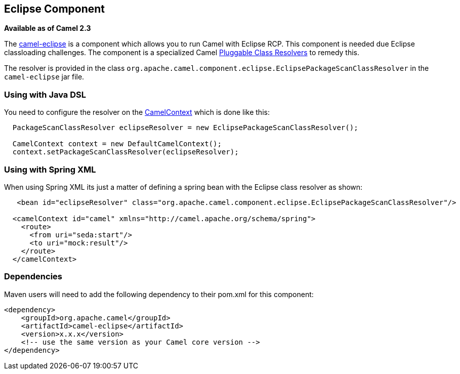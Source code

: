## Eclipse Component

*Available as of Camel 2.3*

The link:camel-eclipse.html[camel-eclipse] is a component which allows
you to run Camel with Eclipse RCP. This component is needed due Eclipse
classloading challenges. The component is a specialized Camel
link:pluggable-class-resolvers.html[Pluggable Class Resolvers] to remedy
this.

The resolver is provided in the class
`org.apache.camel.component.eclipse.EclipsePackageScanClassResolver` in
the `camel-eclipse` jar file.

### Using with Java DSL

You need to configure the resolver on the
link:camelcontext.html[CamelContext] which is done like this:

[source,java]
-----------------------------------------------------------------------------------
  PackageScanClassResolver eclipseResolver = new EclipsePackageScanClassResolver();

  CamelContext context = new DefaultCamelContext();
  context.setPackageScanClassResolver(eclipseResolver);
-----------------------------------------------------------------------------------

### Using with Spring XML

When using Spring XML its just a matter of defining a spring bean with
the Eclipse class resolver as shown:

[source,xml]
----------------------------------------------------------------------------------------------------------
   <bean id="eclipseResolver" class="org.apache.camel.component.eclipse.EclipsePackageScanClassResolver"/>

  <camelContext id="camel" xmlns="http://camel.apache.org/schema/spring">
    <route>
      <from uri="seda:start"/>
      <to uri="mock:result"/>
    </route>
  </camelContext>
----------------------------------------------------------------------------------------------------------

### Dependencies

Maven users will need to add the following dependency to their pom.xml
for this component:

[source,xml]
------------------------------------------------------------
<dependency>
    <groupId>org.apache.camel</groupId>
    <artifactId>camel-eclipse</artifactId>
    <version>x.x.x</version>
    <!-- use the same version as your Camel core version -->
</dependency>
------------------------------------------------------------
